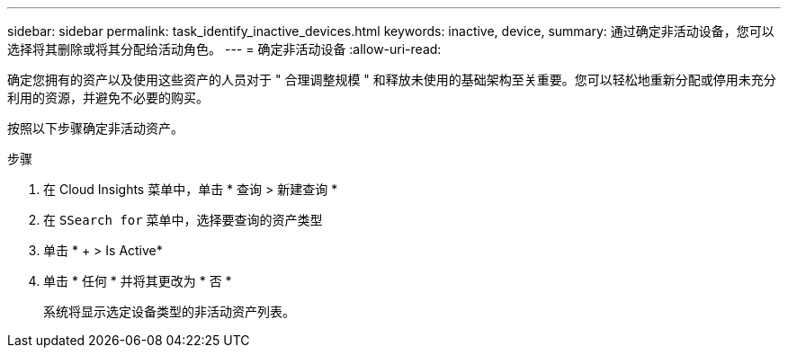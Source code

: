 ---
sidebar: sidebar 
permalink: task_identify_inactive_devices.html 
keywords: inactive, device, 
summary: 通过确定非活动设备，您可以选择将其删除或将其分配给活动角色。 
---
= 确定非活动设备
:allow-uri-read: 


[role="lead"]
确定您拥有的资产以及使用这些资产的人员对于 " 合理调整规模 " 和释放未使用的基础架构至关重要。您可以轻松地重新分配或停用未充分利用的资源，并避免不必要的购买。

按照以下步骤确定非活动资产。

.步骤
. 在 Cloud Insights 菜单中，单击 * 查询 > 新建查询 *
. 在 `SSearch for` 菜单中，选择要查询的资产类型
. 单击 * + > Is Active*
. 单击 * 任何 * 并将其更改为 * 否 *
+
系统将显示选定设备类型的非活动资产列表。


